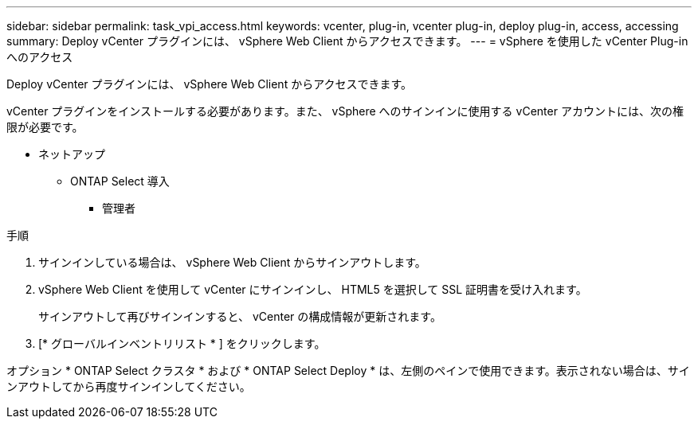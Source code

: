 ---
sidebar: sidebar 
permalink: task_vpi_access.html 
keywords: vcenter, plug-in, vcenter plug-in, deploy plug-in, access, accessing 
summary: Deploy vCenter プラグインには、 vSphere Web Client からアクセスできます。 
---
= vSphere を使用した vCenter Plug-in へのアクセス


[role="lead"]
Deploy vCenter プラグインには、 vSphere Web Client からアクセスできます。

vCenter プラグインをインストールする必要があります。また、 vSphere へのサインインに使用する vCenter アカウントには、次の権限が必要です。

* ネットアップ
+
** ONTAP Select 導入
+
*** 管理者






.手順
. サインインしている場合は、 vSphere Web Client からサインアウトします。
. vSphere Web Client を使用して vCenter にサインインし、 HTML5 を選択して SSL 証明書を受け入れます。
+
サインアウトして再びサインインすると、 vCenter の構成情報が更新されます。

. [* グローバルインベントリリスト * ] をクリックします。


オプション * ONTAP Select クラスタ * および * ONTAP Select Deploy * は、左側のペインで使用できます。表示されない場合は、サインアウトしてから再度サインインしてください。
